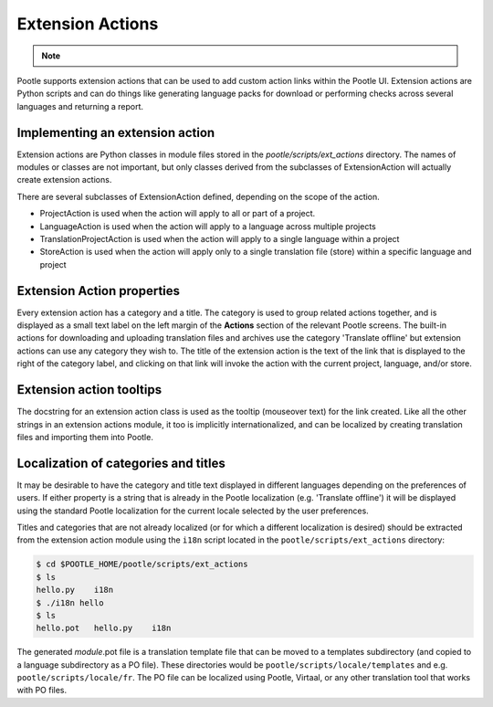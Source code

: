 .. _actions:

Extension Actions
=================

.. note::
    .. versionadded:: 2.5.1

Pootle supports extension actions that can be used to add custom action links
within the Pootle UI. Extension actions are Python scripts and can do things
like generating language packs for download or performing checks across several
languages and returning a report.

.. _actions#implementing:

Implementing an extension action
--------------------------------

Extension actions are Python classes in module files stored in the
*pootle/scripts/ext_actions* directory. The names of modules or classes are not
important, but only classes derived from the subclasses of ExtensionAction will
actually create extension actions.

There are several subclasses of ExtensionAction defined, depending on the scope
of the action.

* ProjectAction is used when the action will apply to all or part of a project.
* LanguageAction is used when the action will apply to a language across
  multiple projects
* TranslationProjectAction is used when the action will apply to a single
  language within a project
* StoreAction is used when the action will apply only to a single translation
  file (store) within a specific language and project

.. _actions#properties:

Extension Action properties
---------------------------

Every extension action has a category and a title.  The category is used to
group related actions together, and is displayed as a small text label on the
left margin of the **Actions** section of the relevant Pootle screens.  The
built-in actions for downloading and uploading translation files and archives
use the category 'Translate offline' but extension actions can use any category
they wish to.  The title of the extension action is the text of the link that
is displayed to the right of the category label, and clicking on that link will
invoke the action with the current project, language, and/or store.

.. _actions#tooltips:

Extension action tooltips
-------------------------

The docstring for an extension action class is used as the tooltip (mouseover
text) for the link created.  Like all the other strings in an extension actions
module, it too is implicitly internationalized, and can be localized by
creating translation files and importing them into Pootle.

.. _actions#localization:

Localization of categories and titles
-------------------------------------

It may be desirable to have the category and title text displayed in different
languages depending on the preferences of users.  If either property is a
string that is already in the Pootle localization (e.g. 'Translate offline') it
will be displayed using the standard Pootle localization for the current locale
selected by the user preferences.

Titles and categories that are not already localized (or for which a different
localization is desired) should be extracted from the extension action module
using the ``i18n`` script located in the ``pootle/scripts/ext_actions``
directory:

.. code-block:: bash

    $ cd $POOTLE_HOME/pootle/scripts/ext_actions
    $ ls
    hello.py    i18n
    $ ./i18n hello
    $ ls
    hello.pot   hello.py    i18n
 
The generated *module*.pot file is a translation template file that can be
moved to a templates subdirectory (and copied to a language subdirectory as a PO
file).  These directories would be ``pootle/scripts/locale/templates`` and e.g.
``pootle/scripts/locale/fr``.  The PO file can be localized using Pootle,
Virtaal, or any other translation tool that works with PO files.

